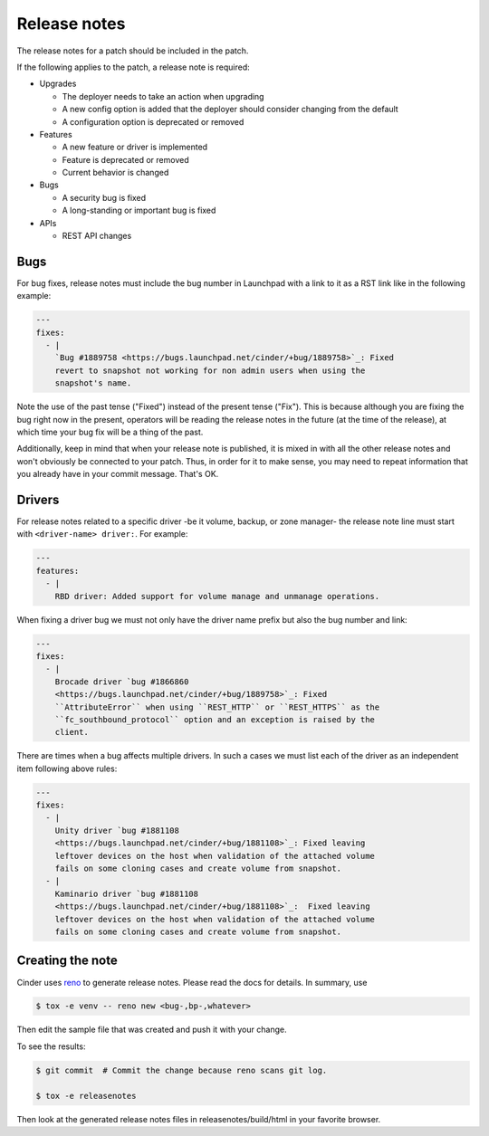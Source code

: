 ..
      Copyright 2015 Intel Corporation
      All Rights Reserved.

      Licensed under the Apache License, Version 2.0 (the "License"); you may
      not use this file except in compliance with the License. You may obtain
      a copy of the License at

          http://www.apache.org/licenses/LICENSE-2.0

      Unless required by applicable law or agreed to in writing, software
      distributed under the License is distributed on an "AS IS" BASIS, WITHOUT
      WARRANTIES OR CONDITIONS OF ANY KIND, either express or implied. See the
      License for the specific language governing permissions and limitations
      under the License.

.. _release-notes:

Release notes
=============

The release notes for a patch should be included in the patch.

If the following applies to the patch, a release note is required:

* Upgrades

  * The deployer needs to take an action when upgrading
  * A new config option is added that the deployer should consider changing
    from the default
  * A configuration option is deprecated or removed

* Features

  * A new feature or driver is implemented
  * Feature is deprecated or removed
  * Current behavior is changed

* Bugs

  * A security bug is fixed
  * A long-standing or important bug is fixed

* APIs

  * REST API changes

Bugs
----

For bug fixes, release notes must include the bug number in Launchpad with a
link to it as a RST link like in the following example:

.. code-block:: yaml

   ---
   fixes:
     - |
       `Bug #1889758 <https://bugs.launchpad.net/cinder/+bug/1889758>`_: Fixed
       revert to snapshot not working for non admin users when using the
       snapshot's name.

Note the use of the past tense ("Fixed") instead of the present tense
("Fix").  This is because although you are fixing the bug right now in the
present, operators will be reading the release notes in the future (at the
time of the release), at which time your bug fix will be a thing of the past.

Additionally, keep in mind that when your release note is published, it is
mixed in with all the other release notes and won't obviously be connected
to your patch.  Thus, in order for it to make sense, you may need to repeat
information that you already have in your commit message.  That's OK.

Drivers
-------

For release notes related to a specific driver -be it volume, backup, or
zone manager- the release note line must start with ``<driver-name> driver:``.
For example:

.. code-block:: yaml

   ---
   features:
     - |
       RBD driver: Added support for volume manage and unmanage operations.

When fixing a driver bug we must not only have the driver name prefix but also
the bug number and link:

.. code-block:: yaml

  ---
  fixes:
    - |
      Brocade driver `bug #1866860
      <https://bugs.launchpad.net/cinder/+bug/1889758>`_: Fixed
      ``AttributeError`` when using ``REST_HTTP`` or ``REST_HTTPS`` as the
      ``fc_southbound_protocol`` option and an exception is raised by the
      client.

There are times when a bug affects multiple drivers.  In such a cases we must
list each of the driver as an independent item following above rules:

.. code-block:: yaml

  ---
  fixes:
    - |
      Unity driver `bug #1881108
      <https://bugs.launchpad.net/cinder/+bug/1881108>`_: Fixed leaving
      leftover devices on the host when validation of the attached volume
      fails on some cloning cases and create volume from snapshot.
    - |
      Kaminario driver `bug #1881108
      <https://bugs.launchpad.net/cinder/+bug/1881108>`_:  Fixed leaving
      leftover devices on the host when validation of the attached volume
      fails on some cloning cases and create volume from snapshot.

Creating the note
-----------------

Cinder uses `reno <https://docs.openstack.org/reno/latest/>`_ to
generate release notes. Please read the docs for details. In summary, use

.. code-block:: bash

  $ tox -e venv -- reno new <bug-,bp-,whatever>

Then edit the sample file that was created and push it with your change.

To see the results:

.. code-block:: bash

  $ git commit  # Commit the change because reno scans git log.

  $ tox -e releasenotes

Then look at the generated release notes files in releasenotes/build/html in
your favorite browser.
